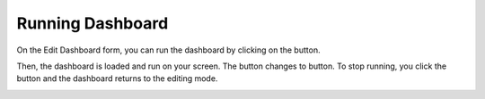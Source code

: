 .. |run| image:: ../icons/run_dashboard.png
            :width: 30

.. |stop| image:: ../icons/stop_run_dashboard.png
            :width: 30

Running Dashboard
=================

On the Edit Dashboard form, you can run the dashboard by clicking on the |run| button.

.. image:: ../images/dashboard/running_dashboard_1.png
    :align: center

Then, the dashboard is loaded and run on your screen. The |run| button changes to |stop| button. To stop running, you click the |stop| button and the dashboard returns to the editing mode.

.. image:: ../images/dashboard/running_dashboard_2.png
    :align: center